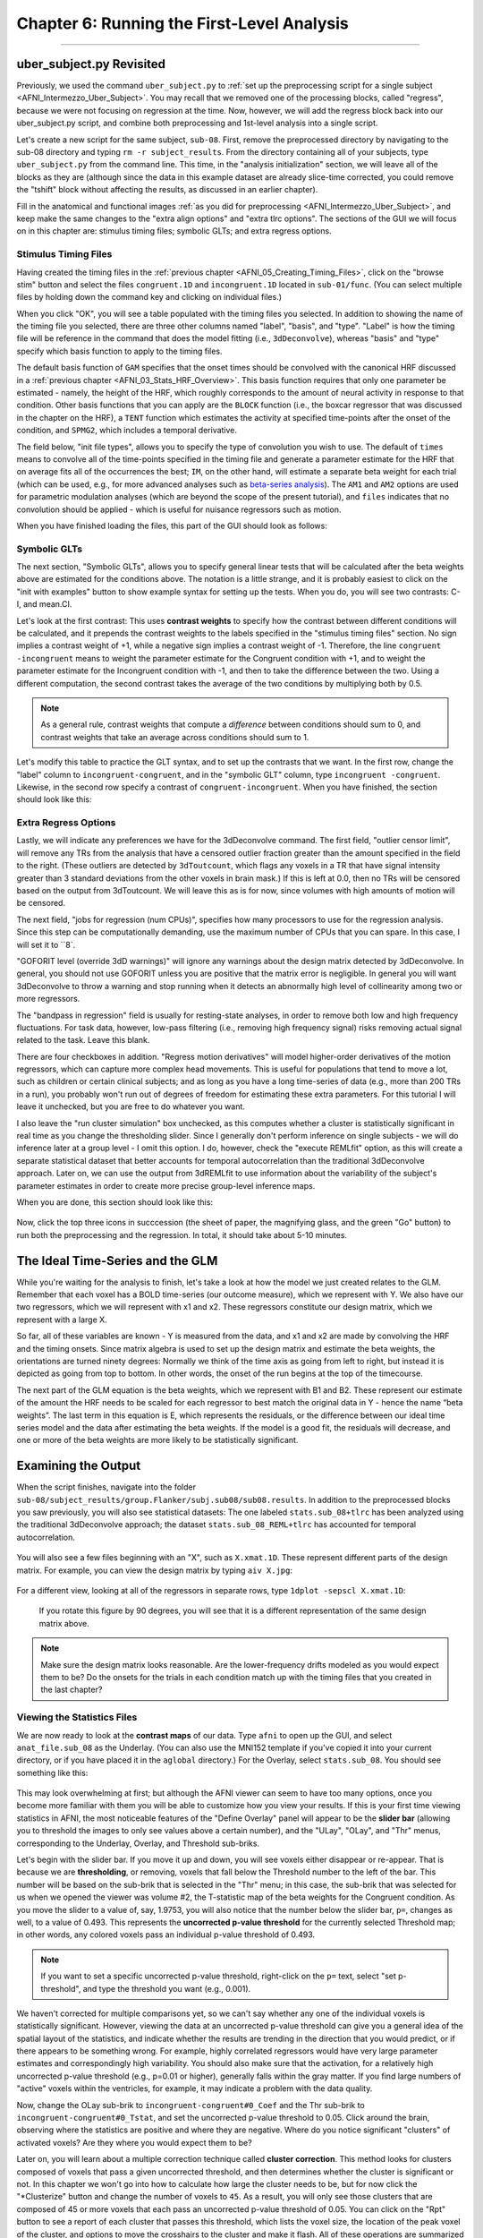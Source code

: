 .. _AFNI_06_Stats_Running_1stLevel_Analysis:

===========================================
Chapter 6: Running the First-Level Analysis
===========================================

---------

uber_subject.py Revisited
***************

Previously, we used the command ``uber_subject.py`` to :ref:`set up the preprocessing script for a single subject <AFNI_Intermezzo_Uber_Subject>`. You may recall that we removed one of the processing blocks, called "regress", because we were not focusing on regression at the time. Now, however, we will add the regress block back into our uber_subject.py script, and combine both preprocessing and 1st-level analysis into a single script.

Let's create a new script for the same subject, ``sub-08``. First, remove the preprocessed directory by navigating to the sub-08 directory and typing ``rm -r subject_results``. From the directory containing all of your subjects, type ``uber_subject.py`` from the command line. This time, in the "analysis initialization" section, we will leave all of the blocks as they are (although since the data in this example dataset are already slice-time corrected, you could remove the "tshift" block without affecting the results, as discussed in an earlier chapter).

Fill in the anatomical and functional images :ref:`as you did for preprocessing <AFNI_Intermezzo_Uber_Subject>`, and keep make the same changes to the "extra align options" and "extra tlrc options". The sections of the GUI we will focus on in this chapter are: stimulus timing files; symbolic GLTs; and extra regress options.

Stimulus Timing Files
^^^^^^^^^^^^^^^^^^^^^

Having created the timing files in the :ref:`previous chapter <AFNI_05_Creating_Timing_Files>`, click on the "browse stim" button and select the files ``congruent.1D`` and ``incongruent.1D`` located in ``sub-01/func``. (You can select multiple files by holding down the command key and clicking on individual files.)

When you click "OK", you will see a table populated with the timing files you selected. In addition to showing the name of the timing file you selected, there are three other columns named "label", "basis", and "type". "Label" is how the timing file will be reference in the command that does the model fitting (i.e., ``3dDeconvolve``), whereas "basis" and "type" specify which basis function to apply to the timing files.

The default basis function of ``GAM`` specifies that the onset times should be convolved with the canonical HRF discussed in a :ref:`previous chapter <AFNI_03_Stats_HRF_Overview>`. This basis function requires that only one parameter be estimated - namely, the height of the HRF, which roughly corresponds to the amount of neural activity in response to that condition. Other basis functions that you can apply are the ``BLOCK`` function (i.e., the boxcar regressor that was discussed in the chapter on the HRF), a ``TENT`` function which estimates the activity at specified time-points after the onset of the condition, and ``SPMG2``, which includes a temporal derivative.

The field below, "init file types", allows you to specify the type of convolution you wish to use. The default of ``times`` means to convolve all of the time-points specified in the timing file and generate a parameter estimate for the HRF that on average fits all of the occurrences the best; ``IM``, on the other hand, will estimate a separate beta weight for each trial (which can be used, e.g., for more advanced analyses such as `beta-series analysis <https://www.sciencedirect.com/science/article/pii/S105381190400360X>`__). The ``AM1`` and ``AM2`` options are used for parametric modulation analyses (which are beyond the scope of the present tutorial), and ``files`` indicates that no convolution should be applied - which is useful for nuisance regressors such as motion.

When you have finished loading the files, this part of the GUI should look as follows:

.. figure:: 06_Stimulus_Timing_Files.png


Symbolic GLTs
^^^^^^^^^^^^^

The next section, "Symbolic GLTs", allows you to specify general linear tests that will be calculated after the beta weights above are estimated for the conditions above. The notation is a little strange, and it is probably easiest to click on the "init with examples" button to show example syntax for setting up the tests. When you do, you will see two contrasts: C-I, and mean.CI. 

Let's look at the first contrast: This uses **contrast weights** to specify how the contrast between different conditions will be calculated, and it prepends the contrast weights to the labels specified in the "stimulus timing files" section. No sign implies a contrast weight of +1, while a negative sign implies a contrast weight of -1. Therefore, the line ``congruent -incongruent`` means to weight the parameter estimate for the Congruent condition with +1, and to weight the parameter estimate for the Incongruent condition with -1, and then to take the difference between the two. Using a different computation, the second contrast takes the average of the two conditions by multiplying both by 0.5. 

.. note::
  As a general rule, contrast weights that compute a *difference* between conditions should sum to 0, and contrast weights that take an average across conditions should sum to 1.
  
Let's modify this table to practice the GLT syntax, and to set up the contrasts that we want. In the first row, change the "label" column to ``incongruent-congruent``, and in the "symbolic GLT" column, type ``incongruent -congruent``. Likewise, in the second row specify a contrast of ``congruent-incongruent``. When you have finished, the section should look like this:

.. figure:: 06_Symbolic_GLTs.png


Extra Regress Options
^^^^^^^^^^^^^^^^^^^^^

Lastly, we will indicate any preferences we have for the 3dDeconvolve command. The first field, "outlier censor limit", will remove any TRs from the analysis that have a censored outlier fraction greater than the amount specified in the field to the right. (These outliers are detected by ``3dToutcount``, which flags any voxels in a TR that have signal intensity greater than 3 standard deviations from the other voxels in brain mask.) If this is left at 0.0, then no TRs will be censored based on the output from 3dToutcount. We will leave this as is for now, since volumes with high amounts of motion will be censored.

The next field, "jobs for regression (num CPUs)", specifies how many processors to use for the regression analysis. Since this step can be computationally demanding, use the maximum number of CPUs that you can spare. In this case, I will set it to ``8`.

"GOFORIT level (override 3dD warnings)" will ignore any warnings about the design matrix detected by 3dDeconvolve. In general, you should not use GOFORIT unless you are positive that the matrix error is negligible. In general you will want 3dDeconvolve to throw a warning and stop running when it detects an abnormally high level of collinearity among two or more regressors.

The "bandpass in regression" field is usually for resting-state analyses, in order to remove both low and high frequency fluctuations. For task data, however, low-pass filtering (i.e., removing high frequency signal) risks removing actual signal related to the task. Leave this blank.

There are four checkboxes in addition. "Regress motion derivatives" will model higher-order derivatives of the motion regressors, which can capture more complex head movements. This is useful for populations that tend to move a lot, such as children or certain clinical subjects; and as long as you have a long time-series of data (e.g., more than 200 TRs in a run), you probably won't run out of degrees of freedom for estimating these extra parameters. For this tutorial I will leave it unchecked, but you are free to do whatever you want.

I also leave the "run cluster simulation" box unchecked, as this computes whether a cluster is statistically significant in real time as you change the thresholding slider. Since I generally don't perform inference on single subjects - we will do inference later at a group level - I omit this option. I do, however, check the "execute REMLfit" option, as this will create a separate statistical dataset that better accounts for temporal autocorrelation than the traditional 3dDeconvolve approach. Later on, we can use the output from 3dREMLfit to use information about the variability of the subject's parameter estimates in order to create more precise group-level inference maps.

When you are done, this section should look like this:

.. figure:: 06_Extra_Regress_Options.png

Now, click the top three icons in succcession (the sheet of paper, the magnifying glass, and the green "Go" button) to run both the preprocessing and the regression. In total, it should take about 5-10 minutes.


The Ideal Time-Series and the GLM
***************

While you're waiting for the analysis to finish, let's take a look at how the model we just created relates to the GLM. Remember that each voxel has a BOLD time-series (our outcome measure), which we represent with Y. We also have our two regressors, which we will represent with x1 and x2. These regressors constitute our design matrix, which we represent with a large X. 

So far, all of these variables are known - Y is measured from the data, and x1 and x2 are made by convolving the HRF and the timing onsets. Since matrix algebra is used to set up the design matrix and estimate the beta weights, the orientations are turned ninety degrees: Normally we think of the time axis as going from left to right, but instead it is depicted as going from top to bottom. In other words, the onset of the run begins at the top of the timecourse.

The next part of the GLM equation is the beta weights, which we represent with B1 and B2. These represent our estimate of the amount the HRF needs to be scaled for each regressor to best match the original data in Y - hence the name “beta weights”. The last term in this equation is E, which represents the residuals, or the difference between our ideal time series model and the data after estimating the beta weights. If the model is a good fit, the residuals will decrease, and one or more of the beta weights are more likely to be statistically significant.


Examining the Output
**************

When the script finishes, navigate into the folder ``sub-08/subject_results/group.Flanker/subj.sub08/sub08.results``. In addition to the preprocessed blocks you saw previously, you will also see statistical datasets: The one labeled ``stats.sub_08+tlrc`` has been analyzed using the traditional 3dDeconvolve approach; the dataset ``stats.sub_08_REML+tlrc`` has accounted for temporal autocorrelation.

.. figure:: 06_FirstLevel_Output.png

You will also see a few files beginning with an "X", such as ``X.xmat.1D``. These represent different parts of the design matrix. For example, you can view the design matrix by typing ``aiv X.jpg``:

.. figure:: 06_GLM.png

For a different view, looking at all of the regressors in separate rows, type ``1dplot -sepscl X.xmat.1D``:

.. figure:: 06_GLM_1dplot.png

  If you rotate this figure by 90 degrees, you will see that it is a different representation of the same design matrix above.
  
.. note::

  Make sure the design matrix looks reasonable. Are the lower-frequency drifts modeled as you would expect them to be? Do the onsets for the trials in each condition match up with the timing files that you created in the last chapter?

Viewing the Statistics Files
^^^^^^^^^^^^^^^^^^^^^^^^^^^^

We are now ready to look at the **contrast maps** of our data. Type ``afni`` to open up the GUI, and select ``anat_file.sub_08`` as the Underlay. (You can also use the MNI152 template if you've copied it into your current directory, or if you have placed it in the ``aglobal`` directory.) For the Overlay, select ``stats.sub_08``. You should see something like this:

.. figure:: 06_ViewingStats.png

This may look overwhelming at first; but although the AFNI viewer can seem to have too many options, once you become more familiar with them you will be able to customize how you view your results. If this is your first time viewing statistics in AFNI, the most noticeable features of the "Define Overlay" panel will appear to be the **slider bar** (allowing you to threshold the images to only see values above a certain number), and the "ULay", "OLay", and "Thr" menus, corresponding to the Underlay, Overlay, and Threshold sub-briks.

Let's begin with the slider bar. If you move it up and down, you will see voxels either disappear or re-appear. That is because we are **thresholding**, or removing, voxels that fall below the Threshold number to the left of the bar. This number will be based on the sub-brik that is selected in the "Thr" menu; in this case, the sub-brik that was selected for us when we opened the viewer was volume #2, the T-statistic map of the beta weights for the Congruent condition. As you move the slider to a value of, say, 1.9753, you will also notice that the number below the slider bar, ``p=``, changes as well, to a value of 0.493. This represents the **uncorrected p-value threshold** for the currently selected Threshold map; in other words, any colored voxels pass an individual p-value threshold of 0.493.

.. note::

  If you want to set a specific uncorrected p-value threshold, right-click on the ``p=`` text, select "set p-threshold", and type the threshold you want (e.g., 0.001).

We haven't corrected for multiple comparisons yet, so we can't say whether any one of the individual voxels is statistically significant. However, viewing the data at an uncorrected p-value threshold can give you a general idea of the spatial layout of the statistics, and indicate whether the results are trending in the direction that you would predict, or if there appears to be something wrong. For example, highly correlated regressors would have very large parameter estimates and correspondingly high variability. You should also make sure that the activation, for a relatively high uncorrected p-value threshold (e.g., p=0.01 or higher), generally falls within the gray matter. If you find large numbers of "active" voxels within the ventricles, for example, it may indicate a problem with the data quality.

Now, change the OLay sub-brik to ``incongruent-congruent#0_Coef`` and the Thr sub-brik to ``incongruent-congruent#0_Tstat``, and set the uncorrected p-value threshold to 0.05. Click around the brain, observing where the statistics are positive and where they are negative. Where do you notice significant "clusters" of activated voxels? Are they where you would expect them to be?

Later on, you will learn about a multiple correction technique called **cluster correction**. This method looks for clusters composed of voxels that pass a given uncorrected threshold, and then determines whether the cluster is significant or not. In this chapter we won't go into how to calculate how large the cluster needs to be, but for now click the "*Clusterize" button and change the number of voxels to ``45``. As a result, you will only see those clusters that are composed of 45 or more voxels that each pass an uncorrected p-value threshold of 0.05. You can click on the "Rpt" button to see a report of each cluster that passes this threshold, which lists the voxel size, the location of the peak voxel of the cluster, and options to move the crosshairs to the cluster and make it flash. All of these operations are summarized in the GIF below.

.. figure:: 06_ViewingClusters.gif


Exercises
*********

1. In the lower right corner of the "Define Overlay" panel, you will see text that says ``OLay =`` and ``Thr =``, and certain numbers on the right side of the equals sign. These indicate the value of the Overlay and Threshold datasets at the voxel where the crosshair is located; in other words, the parameter (or contrast) estimate, and the associated t-statistic. Select sub-brik #4 (incongruent#0_Coef) as an overlay, and write down the corresponding number that shows up in the ``OLay =`` field. Do the same thing for sub-brik #1 (congruent#0_Coef). Now select sub-brik #7 (incongruent-congruent_GLT#0_Coef), but before you do, think about what you would expect the value to be. Now select the sub-brik. Does it match what you predicted? Why or why not?

2. Do the same procedure in Exercise #1, looking at the contrasts of sub-briks #7 and #10. What do you notice about the value of the Overlay? Does this make sense given the contrast weights?


Next Steps
**********

When you have finished running the preprocessing and first-level analyses, we will then need to run this for each subject in our study. To speed up the process, we will learn about **scripting**, to which we now turn.


Video
*****

A video walkthrough of how to set up and review the first-level analysis can be found `here <https://www.youtube.com/watch?v=mFsVD7lRRmY>`__.

